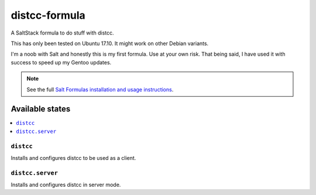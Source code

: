 ================
distcc-formula
================

A SaltStack formula to do stuff with distcc.

This has only been tested on Ubuntu 17.10. It might work on other Debian variants.

I'm a noob with Salt and honestly this is my first formula. Use at your own risk.
That being said, I have used it with success to speed up my Gentoo updates.

.. note::

    See the full `Salt Formulas installation and usage instructions
    <http://docs.saltstack.com/en/latest/topics/development/conventions/formulas.html>`_.

Available states
================

.. contents::
    :local:

``distcc``
------------

Installs and configures distcc to be used as a client.

``distcc.server``
------------

Installs and configures distcc in server mode.
